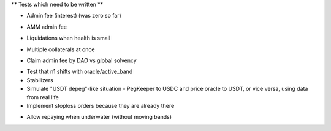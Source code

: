 ** Tests which need to be written **

+ Admin fee (interest) (was zero so far)
* AMM admin fee
+ Liquidations when health is small
* Multiple collaterals at once
+ Claim admin fee by DAO vs global solvency
* Test that n1 shifts with oracle/active_band
* Stabilizers
* Simulate "USDT depeg"-like situation - PegKeeper to USDC and price oracle to
  USDT, or vice versa, using data from real life
* Implement stoploss orders because they are already there
+ Allow repaying when underwater (without moving bands)
